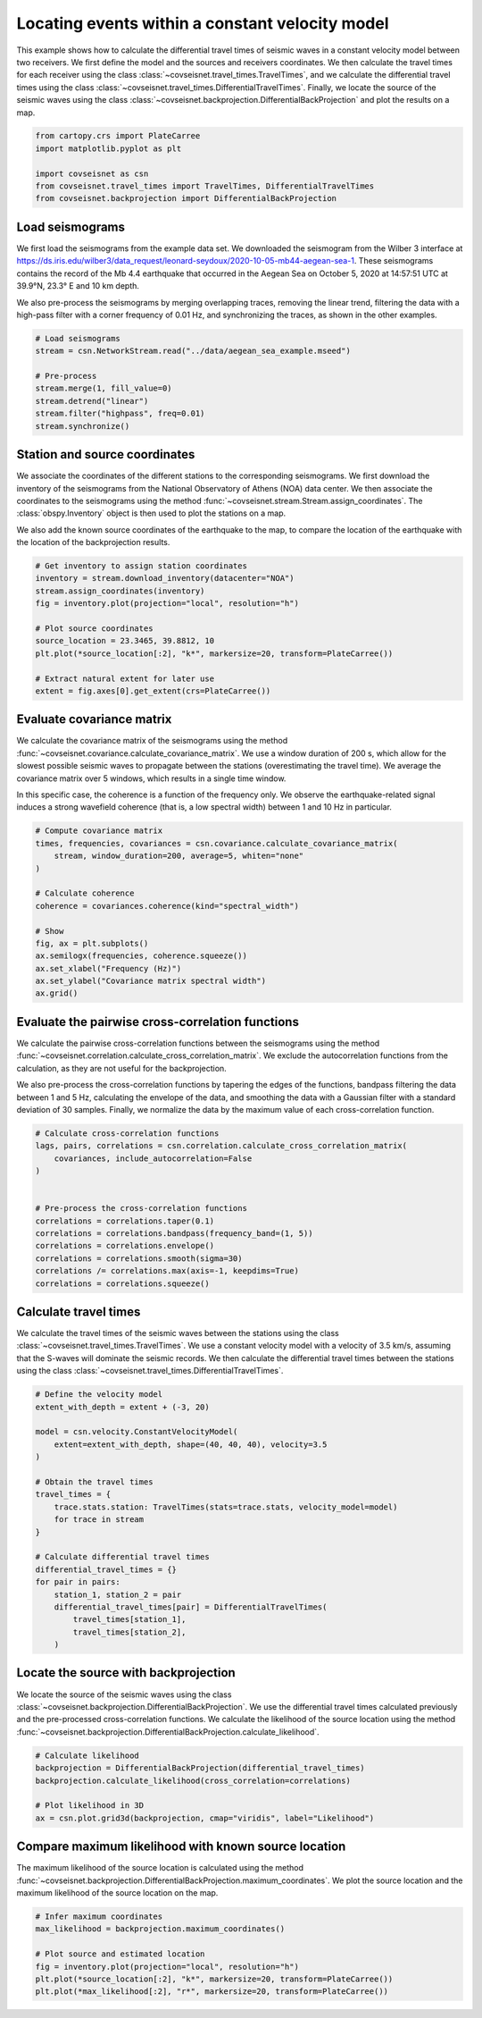 
.. DO NOT EDIT.
.. THIS FILE WAS AUTOMATICALLY GENERATED BY SPHINX-GALLERY.
.. TO MAKE CHANGES, EDIT THE SOURCE PYTHON FILE:
.. "auto_examples/plot_example_d3_constant_velocity_loc.py"
.. LINE NUMBERS ARE GIVEN BELOW.

.. only:: html

    .. note::
        :class: sphx-glr-download-link-note

        :ref:`Go to the end <sphx_glr_download_auto_examples_plot_example_d3_constant_velocity_loc.py>`
        to download the full example code.

.. rst-class:: sphx-glr-example-title

.. _sphx_glr_auto_examples_plot_example_d3_constant_velocity_loc.py:


Locating events within a constant velocity model
================================================

This example shows how to calculate the differential travel times of seismic
waves in a constant velocity model between two receivers. We first define the
model and the sources and receivers coordinates. We then calculate the travel
times for each receiver using the class
:class:`~covseisnet.travel_times.TravelTimes`, and we calculate the differential
travel times using the class
:class:`~covseisnet.travel_times.DifferentialTravelTimes`. Finally, we locate the
source of the seismic waves using the class
:class:`~covseisnet.backprojection.DifferentialBackProjection` and plot the
results on a map. 

.. GENERATED FROM PYTHON SOURCE LINES 16-25

.. code-block:: Python



    from cartopy.crs import PlateCarree
    import matplotlib.pyplot as plt

    import covseisnet as csn
    from covseisnet.travel_times import TravelTimes, DifferentialTravelTimes
    from covseisnet.backprojection import DifferentialBackProjection








.. GENERATED FROM PYTHON SOURCE LINES 27-41

Load seismograms
----------------

We first load the seismograms from the example data set. We downloaded the
seismogram from the Wilber 3 interface at
https://ds.iris.edu/wilber3/data_request/leonard-seydoux/2020-10-05-mb44-aegean-sea-1.
These seismograms contains the record of the Mb 4.4 earthquake that occurred
in the Aegean Sea on October 5, 2020 at 14:57:51 UTC at 39.9°N, 23.3° E and
10 km depth.

We also pre-process the seismograms by merging overlapping traces, removing
the linear trend, filtering the data with a high-pass filter with a corner
frequency of 0.01 Hz, and synchronizing the traces, as shown in the other
examples.

.. GENERATED FROM PYTHON SOURCE LINES 41-51

.. code-block:: Python


    # Load seismograms
    stream = csn.NetworkStream.read("../data/aegean_sea_example.mseed")

    # Pre-process
    stream.merge(1, fill_value=0)
    stream.detrend("linear")
    stream.filter("highpass", freq=0.01)
    stream.synchronize()








.. GENERATED FROM PYTHON SOURCE LINES 52-65

Station and source coordinates
------------------------------

We associate the coordinates of the different stations to the corresponding
seismograms. We first download the inventory of the seismograms from the
National Observatory of Athens (NOA) data center. We then associate the
coordinates to the seismograms using the method
:func:`~covseisnet.stream.Stream.assign_coordinates`. The
:class:`obspy.Inventory` object is then used to plot the stations on a map.

We also add the known source coordinates of the earthquake to the map, to
compare the location of the earthquake with the location of the
backprojection results.

.. GENERATED FROM PYTHON SOURCE LINES 65-78

.. code-block:: Python


    # Get inventory to assign station coordinates
    inventory = stream.download_inventory(datacenter="NOA")
    stream.assign_coordinates(inventory)
    fig = inventory.plot(projection="local", resolution="h")

    # Plot source coordinates
    source_location = 23.3465, 39.8812, 10
    plt.plot(*source_location[:2], "k*", markersize=20, transform=PlateCarree())

    # Extract natural extent for later use
    extent = fig.axes[0].get_extent(crs=PlateCarree())




.. image-sg:: /auto_examples/images/sphx_glr_plot_example_d3_constant_velocity_loc_001.png
   :alt: plot example d3 constant velocity loc
   :srcset: /auto_examples/images/sphx_glr_plot_example_d3_constant_velocity_loc_001.png, /auto_examples/images/sphx_glr_plot_example_d3_constant_velocity_loc_001_4_00x.png 4.00x
   :class: sphx-glr-single-img





.. GENERATED FROM PYTHON SOURCE LINES 79-91

Evaluate covariance matrix
--------------------------

We calculate the covariance matrix of the seismograms using the method
:func:`~covseisnet.covariance.calculate_covariance_matrix`. We use a window
duration of 200 s, which allow for the slowest possible seismic waves to
propagate between the stations (overestimating the travel time). We average
the covariance matrix over 5 windows, which results in a single time window.

In this specific case, the coherence is a function of the frequency only. We
observe the earthquake-related signal induces a strong wavefield coherence
(that is, a low spectral width) between 1 and 10 Hz in particular.

.. GENERATED FROM PYTHON SOURCE LINES 91-107

.. code-block:: Python


    # Compute covariance matrix
    times, frequencies, covariances = csn.covariance.calculate_covariance_matrix(
        stream, window_duration=200, average=5, whiten="none"
    )

    # Calculate coherence
    coherence = covariances.coherence(kind="spectral_width")

    # Show
    fig, ax = plt.subplots()
    ax.semilogx(frequencies, coherence.squeeze())
    ax.set_xlabel("Frequency (Hz)")
    ax.set_ylabel("Covariance matrix spectral width")
    ax.grid()




.. image-sg:: /auto_examples/images/sphx_glr_plot_example_d3_constant_velocity_loc_002.png
   :alt: plot example d3 constant velocity loc
   :srcset: /auto_examples/images/sphx_glr_plot_example_d3_constant_velocity_loc_002.png, /auto_examples/images/sphx_glr_plot_example_d3_constant_velocity_loc_002_4_00x.png 4.00x
   :class: sphx-glr-single-img





.. GENERATED FROM PYTHON SOURCE LINES 108-121

Evaluate the pairwise cross-correlation functions
-------------------------------------------------

We calculate the pairwise cross-correlation functions between the seismograms
using the method :func:`~covseisnet.correlation.calculate_cross_correlation_matrix`.
We exclude the autocorrelation functions from the calculation, as they are not
useful for the backprojection.

We also pre-process the cross-correlation functions by tapering the edges of
the functions, bandpass filtering the data between 1 and 5 Hz, calculating the
envelope of the data, and smoothing the data with a Gaussian filter with a
standard deviation of 30 samples. Finally, we normalize the data by the maximum
value of each cross-correlation function.

.. GENERATED FROM PYTHON SOURCE LINES 121-136

.. code-block:: Python


    # Calculate cross-correlation functions
    lags, pairs, correlations = csn.correlation.calculate_cross_correlation_matrix(
        covariances, include_autocorrelation=False
    )


    # Pre-process the cross-correlation functions
    correlations = correlations.taper(0.1)
    correlations = correlations.bandpass(frequency_band=(1, 5))
    correlations = correlations.envelope()
    correlations = correlations.smooth(sigma=30)
    correlations /= correlations.max(axis=-1, keepdims=True)
    correlations = correlations.squeeze()








.. GENERATED FROM PYTHON SOURCE LINES 137-146

Calculate travel times
----------------------

We calculate the travel times of the seismic waves between the stations using
the class :class:`~covseisnet.travel_times.TravelTimes`. We use a constant
velocity model with a velocity of 3.5 km/s, assuming that the S-waves will
dominate the seismic records. We then calculate the differential travel times
between the stations using the class
:class:`~covseisnet.travel_times.DifferentialTravelTimes`.

.. GENERATED FROM PYTHON SOURCE LINES 146-169

.. code-block:: Python


    # Define the velocity model
    extent_with_depth = extent + (-3, 20)

    model = csn.velocity.ConstantVelocityModel(
        extent=extent_with_depth, shape=(40, 40, 40), velocity=3.5
    )

    # Obtain the travel times
    travel_times = {
        trace.stats.station: TravelTimes(stats=trace.stats, velocity_model=model)
        for trace in stream
    }

    # Calculate differential travel times
    differential_travel_times = {}
    for pair in pairs:
        station_1, station_2 = pair
        differential_travel_times[pair] = DifferentialTravelTimes(
            travel_times[station_1],
            travel_times[station_2],
        )








.. GENERATED FROM PYTHON SOURCE LINES 170-178

Locate the source with backprojection
-------------------------------------

We locate the source of the seismic waves using the class
:class:`~covseisnet.backprojection.DifferentialBackProjection`. We use the
differential travel times calculated previously and the pre-processed
cross-correlation functions. We calculate the likelihood of the source location
using the method :func:`~covseisnet.backprojection.DifferentialBackProjection.calculate_likelihood`.

.. GENERATED FROM PYTHON SOURCE LINES 178-186

.. code-block:: Python


    # Calculate likelihood
    backprojection = DifferentialBackProjection(differential_travel_times)
    backprojection.calculate_likelihood(cross_correlation=correlations)

    # Plot likelihood in 3D
    ax = csn.plot.grid3d(backprojection, cmap="viridis", label="Likelihood")




.. image-sg:: /auto_examples/images/sphx_glr_plot_example_d3_constant_velocity_loc_003.png
   :alt: plot example d3 constant velocity loc
   :srcset: /auto_examples/images/sphx_glr_plot_example_d3_constant_velocity_loc_003.png, /auto_examples/images/sphx_glr_plot_example_d3_constant_velocity_loc_003_4_00x.png 4.00x
   :class: sphx-glr-single-img





.. GENERATED FROM PYTHON SOURCE LINES 187-194

Compare maximum likelihood with known source location
-----------------------------------------------------

The maximum likelihood of the source location is calculated using the method
:func:`~covseisnet.backprojection.DifferentialBackProjection.maximum_coordinates`.
We plot the source location and the maximum likelihood of the source location
on the map.

.. GENERATED FROM PYTHON SOURCE LINES 194-202

.. code-block:: Python


    # Infer maximum coordinates
    max_likelihood = backprojection.maximum_coordinates()

    # Plot source and estimated location
    fig = inventory.plot(projection="local", resolution="h")
    plt.plot(*source_location[:2], "k*", markersize=20, transform=PlateCarree())
    plt.plot(*max_likelihood[:2], "r*", markersize=20, transform=PlateCarree())



.. image-sg:: /auto_examples/images/sphx_glr_plot_example_d3_constant_velocity_loc_004.png
   :alt: plot example d3 constant velocity loc
   :srcset: /auto_examples/images/sphx_glr_plot_example_d3_constant_velocity_loc_004.png, /auto_examples/images/sphx_glr_plot_example_d3_constant_velocity_loc_004_4_00x.png 4.00x
   :class: sphx-glr-single-img






.. rst-class:: sphx-glr-timing

   **Total running time of the script:** (0 minutes 41.716 seconds)


.. _sphx_glr_download_auto_examples_plot_example_d3_constant_velocity_loc.py:

.. only:: html

  .. container:: sphx-glr-footer sphx-glr-footer-example

    .. container:: sphx-glr-download sphx-glr-download-jupyter

      :download:`Download Jupyter notebook: plot_example_d3_constant_velocity_loc.ipynb <plot_example_d3_constant_velocity_loc.ipynb>`

    .. container:: sphx-glr-download sphx-glr-download-python

      :download:`Download Python source code: plot_example_d3_constant_velocity_loc.py <plot_example_d3_constant_velocity_loc.py>`

    .. container:: sphx-glr-download sphx-glr-download-zip

      :download:`Download zipped: plot_example_d3_constant_velocity_loc.zip <plot_example_d3_constant_velocity_loc.zip>`


.. only:: html

 .. rst-class:: sphx-glr-signature

    `Gallery generated by Sphinx-Gallery <https://sphinx-gallery.github.io>`_
